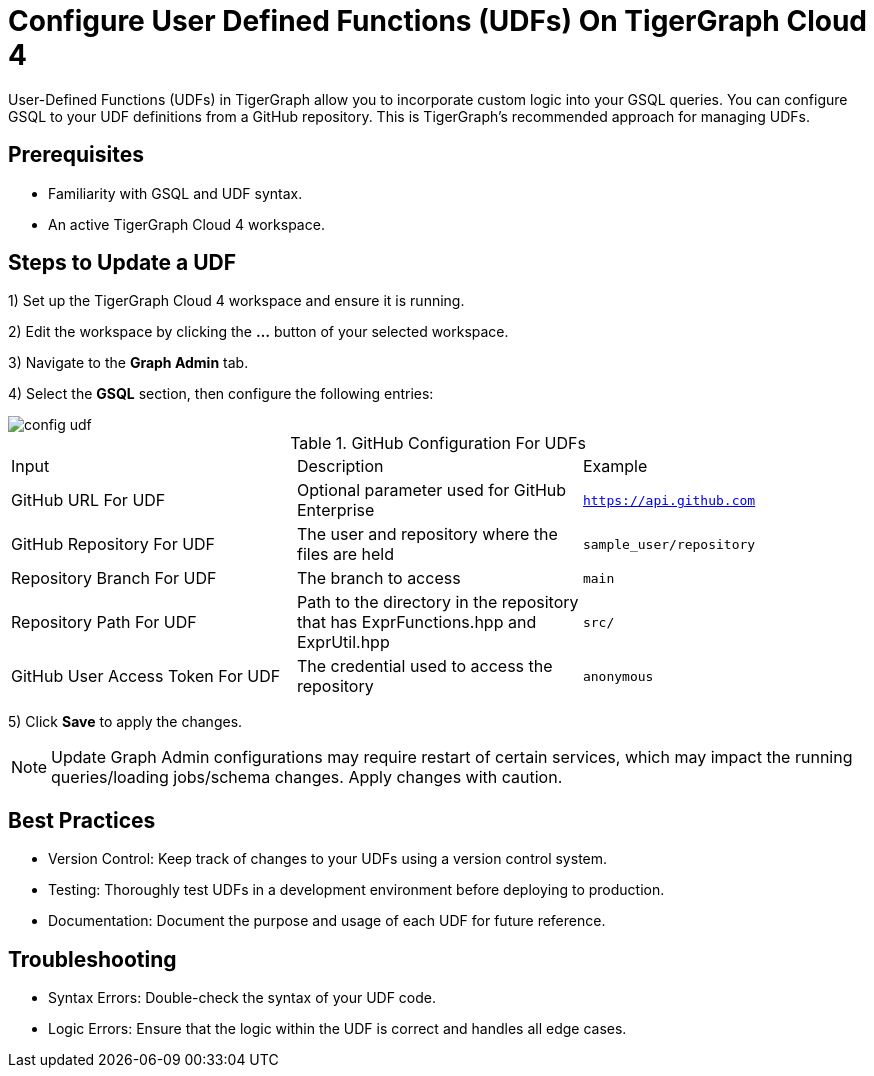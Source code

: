 = Configure User Defined Functions (UDFs) On TigerGraph Cloud 4
:experimental:

User-Defined Functions (UDFs) in TigerGraph allow you to incorporate custom logic into your GSQL queries. You can configure GSQL to your UDF definitions from a GitHub repository. This is TigerGraph’s recommended approach for managing UDFs.

== Prerequisites

* Familiarity with GSQL and UDF syntax.
* An active TigerGraph Cloud 4 workspace.

== Steps to Update a UDF

1) Set up the TigerGraph Cloud 4 workspace and ensure it is running.

2) Edit the workspace by clicking the btn:[...] button of your selected workspace.

3) Navigate to the btn:[Graph Admin] tab.

4) Select the btn:[GSQL] section, then configure the following entries:

image::config-udf.png[]

.GitHub Configuration For UDFs
[cols="3", separator=¦]
|===

¦Input ¦ Description ¦ Example
¦GitHub URL For UDF ¦ Optional parameter used for GitHub Enterprise ¦ `https://api.github.com`
¦GitHub Repository For UDF ¦ The user and repository where the files are held ¦ `sample_user/repository`
¦Repository Branch For UDF ¦ The branch to access ¦ `main`
¦Repository Path For UDF ¦ Path to the directory in the repository that has ExprFunctions.hpp and ExprUtil.hpp ¦ `src/`
¦GitHub User Access Token For UDF ¦ The credential used to access the repository ¦ `anonymous`

|===

5) Click btn:[Save] to apply the changes. 

[NOTE]
====
Update Graph Admin configurations may require restart of certain services, which may impact the running queries/loading jobs/schema changes. Apply changes with caution.
====

== Best Practices

* Version Control: Keep track of changes to your UDFs using a version control system.
* Testing: Thoroughly test UDFs in a development environment before deploying to production.
* Documentation: Document the purpose and usage of each UDF for future reference.

== Troubleshooting

* Syntax Errors: Double-check the syntax of your UDF code.
* Logic Errors: Ensure that the logic within the UDF is correct and handles all edge cases.